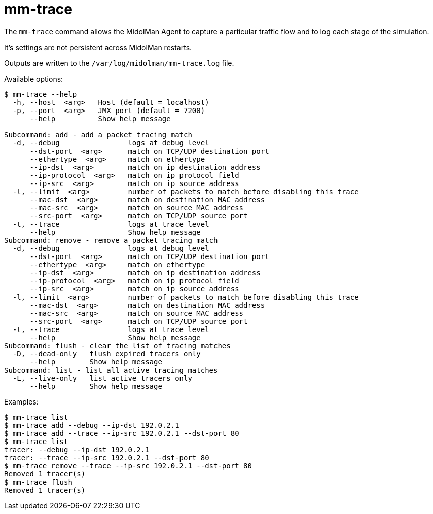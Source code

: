 [[mm_trace]]
= mm-trace

The `mm-trace` command allows the MidolMan Agent to capture a particular traffic
flow and to log each stage of the simulation.

It's settings are not persistent across MidolMan restarts.

Outputs are written to the `/var/log/midolman/mm-trace.log` file.

Available options:

[source]
----
$ mm-trace --help
  -h, --host  <arg>   Host (default = localhost)
  -p, --port  <arg>   JMX port (default = 7200)
      --help          Show help message

Subcommand: add - add a packet tracing match
  -d, --debug                logs at debug level
      --dst-port  <arg>      match on TCP/UDP destination port
      --ethertype  <arg>     match on ethertype
      --ip-dst  <arg>        match on ip destination address
      --ip-protocol  <arg>   match on ip protocol field
      --ip-src  <arg>        match on ip source address
  -l, --limit  <arg>         number of packets to match before disabling this trace
      --mac-dst  <arg>       match on destination MAC address
      --mac-src  <arg>       match on source MAC address
      --src-port  <arg>      match on TCP/UDP source port
  -t, --trace                logs at trace level
      --help                 Show help message
Subcommand: remove - remove a packet tracing match
  -d, --debug                logs at debug level
      --dst-port  <arg>      match on TCP/UDP destination port
      --ethertype  <arg>     match on ethertype
      --ip-dst  <arg>        match on ip destination address
      --ip-protocol  <arg>   match on ip protocol field
      --ip-src  <arg>        match on ip source address
  -l, --limit  <arg>         number of packets to match before disabling this trace
      --mac-dst  <arg>       match on destination MAC address
      --mac-src  <arg>       match on source MAC address
      --src-port  <arg>      match on TCP/UDP source port
  -t, --trace                logs at trace level
      --help                 Show help message
Subcommand: flush - clear the list of tracing matches
  -D, --dead-only   flush expired tracers only
      --help        Show help message
Subcommand: list - list all active tracing matches
  -L, --live-only   list active tracers only
      --help        Show help message
----

Examples:

[source]
----
$ mm-trace list
$ mm-trace add --debug --ip-dst 192.0.2.1
$ mm-trace add --trace --ip-src 192.0.2.1 --dst-port 80
$ mm-trace list
tracer: --debug --ip-dst 192.0.2.1
tracer: --trace --ip-src 192.0.2.1 --dst-port 80
$ mm-trace remove --trace --ip-src 192.0.2.1 --dst-port 80
Removed 1 tracer(s)
$ mm-trace flush
Removed 1 tracer(s)
----
